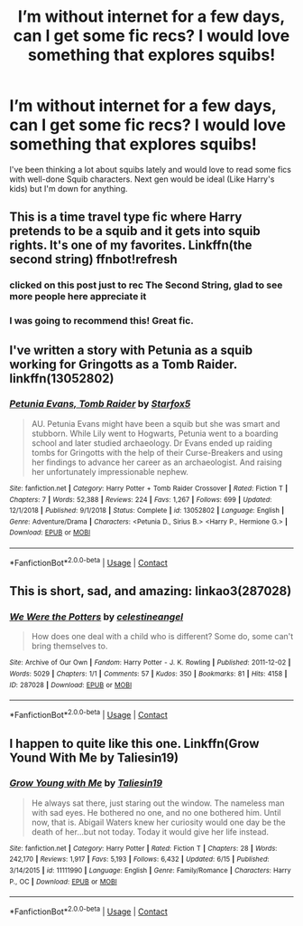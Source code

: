 #+TITLE: I’m without internet for a few days, can I get some fic recs? I would love something that explores squibs!

* I’m without internet for a few days, can I get some fic recs? I would love something that explores squibs!
:PROPERTIES:
:Author: kerruffle
:Score: 14
:DateUnix: 1603024161.0
:DateShort: 2020-Oct-18
:END:
I've been thinking a lot about squibs lately and would love to read some fics with well-done Squib characters. Next gen would be ideal (Like Harry's kids) but I'm down for anything.


** This is a time travel type fic where Harry pretends to be a squib and it gets into squib rights. It's one of my favorites. Linkffn(the second string) ffnbot!refresh
:PROPERTIES:
:Author: FriendofDobby
:Score: 7
:DateUnix: 1603039578.0
:DateShort: 2020-Oct-18
:END:

*** clicked on this post just to rec The Second String, glad to see more people here appreciate it
:PROPERTIES:
:Author: shawafas
:Score: 5
:DateUnix: 1603046137.0
:DateShort: 2020-Oct-18
:END:


*** I was going to recommend this! Great fic.
:PROPERTIES:
:Author: pear-island
:Score: 4
:DateUnix: 1603045527.0
:DateShort: 2020-Oct-18
:END:


** I've written a story with Petunia as a squib working for Gringotts as a Tomb Raider. linkffn(13052802)
:PROPERTIES:
:Author: Starfox5
:Score: 6
:DateUnix: 1603049257.0
:DateShort: 2020-Oct-18
:END:

*** [[https://www.fanfiction.net/s/13052802/1/][*/Petunia Evans, Tomb Raider/*]] by [[https://www.fanfiction.net/u/2548648/Starfox5][/Starfox5/]]

#+begin_quote
  AU. Petunia Evans might have been a squib but she was smart and stubborn. While Lily went to Hogwarts, Petunia went to a boarding school and later studied archaeology. Dr Evans ended up raiding tombs for Gringotts with the help of their Curse-Breakers and using her findings to advance her career as an archaeologist. And raising her unfortunately impressionable nephew.
#+end_quote

^{/Site/:} ^{fanfiction.net} ^{*|*} ^{/Category/:} ^{Harry} ^{Potter} ^{+} ^{Tomb} ^{Raider} ^{Crossover} ^{*|*} ^{/Rated/:} ^{Fiction} ^{T} ^{*|*} ^{/Chapters/:} ^{7} ^{*|*} ^{/Words/:} ^{52,388} ^{*|*} ^{/Reviews/:} ^{224} ^{*|*} ^{/Favs/:} ^{1,267} ^{*|*} ^{/Follows/:} ^{699} ^{*|*} ^{/Updated/:} ^{12/1/2018} ^{*|*} ^{/Published/:} ^{9/1/2018} ^{*|*} ^{/Status/:} ^{Complete} ^{*|*} ^{/id/:} ^{13052802} ^{*|*} ^{/Language/:} ^{English} ^{*|*} ^{/Genre/:} ^{Adventure/Drama} ^{*|*} ^{/Characters/:} ^{<Petunia} ^{D.,} ^{Sirius} ^{B.>} ^{<Harry} ^{P.,} ^{Hermione} ^{G.>} ^{*|*} ^{/Download/:} ^{[[http://www.ff2ebook.com/old/ffn-bot/index.php?id=13052802&source=ff&filetype=epub][EPUB]]} ^{or} ^{[[http://www.ff2ebook.com/old/ffn-bot/index.php?id=13052802&source=ff&filetype=mobi][MOBI]]}

--------------

*FanfictionBot*^{2.0.0-beta} | [[https://github.com/FanfictionBot/reddit-ffn-bot/wiki/Usage][Usage]] | [[https://www.reddit.com/message/compose?to=tusing][Contact]]
:PROPERTIES:
:Author: FanfictionBot
:Score: 1
:DateUnix: 1603049273.0
:DateShort: 2020-Oct-18
:END:


** This is short, sad, and amazing: linkao3(287028)
:PROPERTIES:
:Author: jacdot
:Score: 5
:DateUnix: 1603030042.0
:DateShort: 2020-Oct-18
:END:

*** [[https://archiveofourown.org/works/287028][*/We Were the Potters/*]] by [[https://www.archiveofourown.org/users/celestineangel/pseuds/celestineangel][/celestineangel/]]

#+begin_quote
  How does one deal with a child who is different? Some do, some can't bring themselves to.
#+end_quote

^{/Site/:} ^{Archive} ^{of} ^{Our} ^{Own} ^{*|*} ^{/Fandom/:} ^{Harry} ^{Potter} ^{-} ^{J.} ^{K.} ^{Rowling} ^{*|*} ^{/Published/:} ^{2011-12-02} ^{*|*} ^{/Words/:} ^{5029} ^{*|*} ^{/Chapters/:} ^{1/1} ^{*|*} ^{/Comments/:} ^{57} ^{*|*} ^{/Kudos/:} ^{350} ^{*|*} ^{/Bookmarks/:} ^{81} ^{*|*} ^{/Hits/:} ^{4158} ^{*|*} ^{/ID/:} ^{287028} ^{*|*} ^{/Download/:} ^{[[https://archiveofourown.org/downloads/287028/We%20Were%20the%20Potters.epub?updated_at=1601992644][EPUB]]} ^{or} ^{[[https://archiveofourown.org/downloads/287028/We%20Were%20the%20Potters.mobi?updated_at=1601992644][MOBI]]}

--------------

*FanfictionBot*^{2.0.0-beta} | [[https://github.com/FanfictionBot/reddit-ffn-bot/wiki/Usage][Usage]] | [[https://www.reddit.com/message/compose?to=tusing][Contact]]
:PROPERTIES:
:Author: FanfictionBot
:Score: 1
:DateUnix: 1603030061.0
:DateShort: 2020-Oct-18
:END:


** I happen to quite like this one. Linkffn(Grow Yound With Me by Taliesin19)
:PROPERTIES:
:Author: FlabberghastedBanana
:Score: 4
:DateUnix: 1603048643.0
:DateShort: 2020-Oct-18
:END:

*** [[https://www.fanfiction.net/s/11111990/1/][*/Grow Young with Me/*]] by [[https://www.fanfiction.net/u/997444/Taliesin19][/Taliesin19/]]

#+begin_quote
  He always sat there, just staring out the window. The nameless man with sad eyes. He bothered no one, and no one bothered him. Until now, that is. Abigail Waters knew her curiosity would one day be the death of her...but not today. Today it would give her life instead.
#+end_quote

^{/Site/:} ^{fanfiction.net} ^{*|*} ^{/Category/:} ^{Harry} ^{Potter} ^{*|*} ^{/Rated/:} ^{Fiction} ^{T} ^{*|*} ^{/Chapters/:} ^{28} ^{*|*} ^{/Words/:} ^{242,170} ^{*|*} ^{/Reviews/:} ^{1,917} ^{*|*} ^{/Favs/:} ^{5,193} ^{*|*} ^{/Follows/:} ^{6,432} ^{*|*} ^{/Updated/:} ^{6/15} ^{*|*} ^{/Published/:} ^{3/14/2015} ^{*|*} ^{/id/:} ^{11111990} ^{*|*} ^{/Language/:} ^{English} ^{*|*} ^{/Genre/:} ^{Family/Romance} ^{*|*} ^{/Characters/:} ^{Harry} ^{P.,} ^{OC} ^{*|*} ^{/Download/:} ^{[[http://www.ff2ebook.com/old/ffn-bot/index.php?id=11111990&source=ff&filetype=epub][EPUB]]} ^{or} ^{[[http://www.ff2ebook.com/old/ffn-bot/index.php?id=11111990&source=ff&filetype=mobi][MOBI]]}

--------------

*FanfictionBot*^{2.0.0-beta} | [[https://github.com/FanfictionBot/reddit-ffn-bot/wiki/Usage][Usage]] | [[https://www.reddit.com/message/compose?to=tusing][Contact]]
:PROPERTIES:
:Author: FanfictionBot
:Score: 1
:DateUnix: 1603048663.0
:DateShort: 2020-Oct-18
:END:
